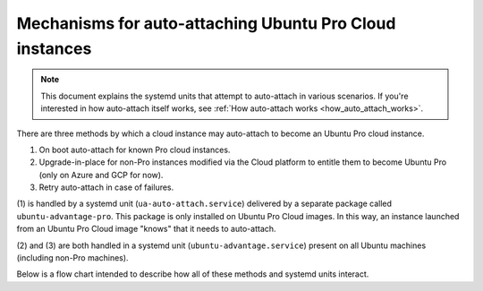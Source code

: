 .. _systemd_units:

Mechanisms for auto-attaching Ubuntu Pro Cloud instances
********************************************************

.. note::
   This document explains the systemd units that attempt to auto-attach in
   various scenarios. If you're interested in how auto-attach itself works,
   see :ref:`How auto-attach works <how_auto_attach_works>`.

There are three methods by which a cloud instance may auto-attach to become an
Ubuntu Pro cloud instance.

1. On boot auto-attach for known Pro cloud instances.
2. Upgrade-in-place for non-Pro instances modified via the Cloud platform to
   entitle them to become Ubuntu Pro (only on Azure and GCP for now).
3. Retry auto-attach in case of failures.

(1) is handled by a systemd unit (``ua-auto-attach.service``) delivered by a
separate package called ``ubuntu-advantage-pro``. This package is only
installed on Ubuntu Pro Cloud images. In this way, an instance launched from an
Ubuntu Pro Cloud image "knows" that it needs to auto-attach.

(2) and (3) are both handled in a systemd unit (``ubuntu-advantage.service``)
present on all Ubuntu machines (including non-Pro machines).

Below is a flow chart intended to describe how all of these methods and systemd
units interact.

.. mermaid::

    graph TD;
        %% nodes
        %%%% decisions
        is_pro{Is -pro installed?}
        auto_outcome{Success?}
        is_attached{Attached?}
        should_run_daemon{on Azure? or GCP? or retry flag set?}
        is_gcp{Azure or GCP?}
        is_retry{retry flag set?}
        is_gcp_pro{Pro license detected?}
        daemon_attach_outcome{Success?}
        daemon_attach_outcome2{Success?}

        %%%% actions
        auto_attach[/Try to Attach/]
        trigger_retry[/Create Retry Flag File/]
        trigger_retry2[/Create Retry Flag File/]
        poll_gcp[/Poll for cloud Pro license/]
        daemon_attach[/Try to Attach/]
        daemon_attach2[/Try to Attach/]
        wait[/Wait a while/]

        %%%% systemd units
        auto(ua-auto-attach.service)
        daemon(ubuntu-advantage.service)

        %%%% states
        done([End])


        %% arrows
        is_pro--Yes-->auto
        auto-->auto_attach
        subgraph ua-auto-attach.service blocks boot
            auto_attach-->auto_outcome
            auto_outcome--No-->trigger_retry
        end

        is_pro--No-->is_attached
        trigger_retry-->is_attached
        auto_outcome--Yes-->is_attached
        is_attached--No-->should_run_daemon
        is_attached--Yes-->done
        should_run_daemon--No-->done
        should_run_daemon--Yes-->daemon

        daemon-->is_gcp
        subgraph ubuntu-advantage.service
            is_gcp--Yes-->poll_gcp
            subgraph poll for pro license
                poll_gcp-->is_gcp_pro
                is_gcp_pro--No-->poll_gcp
                is_gcp_pro--Yes-->daemon_attach
                daemon_attach-->daemon_attach_outcome
                daemon_attach_outcome--No-->trigger_retry2
            end
            trigger_retry2-->is_retry
            is_gcp--No-->is_retry
            is_retry--Yes-->daemon_attach2
            subgraph retry auto-attach
                daemon_attach2-->daemon_attach_outcome2
                daemon_attach_outcome2--No-->wait
            end
            wait-->daemon_attach2
        end

        daemon_attach_outcome--Yes-->done
        is_retry--No-->done
        daemon_attach_outcome2--Yes-->done
        daemon_attach_outcome2--Failed for a month-->done

